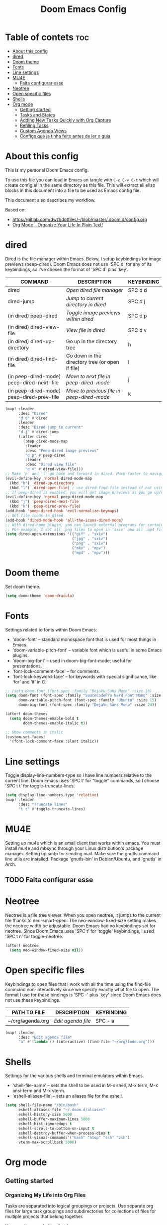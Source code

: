 #+TITLE: Doom Emacs Config
#+PROPERTY: header-args :tangle yes

* Table of contets :toc:
- [[#about-this-config][About this config]]
- [[#dired][dired]]
- [[#doom-theme][Doom theme]]
- [[#fonts][Fonts]]
- [[#line-settings][Line settings]]
- [[#mu4e][MU4E]]
  - [[#falta-configurar-esse][Falta configurar esse]]
- [[#neotree][Neotree]]
- [[#open-specific-files][Open specific files]]
- [[#shells][Shells]]
- [[#org-mode][Org mode]]
  - [[#getting-started][Getting started]]
  - [[#tasks-and-states][Tasks and States]]
  - [[#adding-new-tasks-quickly-with-org-capture][Adding New Tasks Quickly with Org Capture]]
  - [[#refiling-tasks][Refiling Tasks]]
  - [[#custom-agenda-views][Custom Agenda Views]]
  - [[#configs-que-ja-tinha-feito-antes-de-ler-o-guia][Configs que ja tinha feito antes de ler o guia]]

* About this config
This is my personal Doom Emacs config.

To use this file you can load in Emacs an tangle with =C-c C-v C-t= which will
create config.el in the same directory as this file. This will extract all elisp
blocks in this document into a file to be used as Emacs config file.

This document also describes my workflow.

Based on:
- [[https://gitlab.com/dwt1/dotfiles/-/blob/master/.doom.d/config.org]]
- [[http://doc.norang.ca/org-mode.html][Org Mode - Organize Your Life In Plain Text!]]

* dired
Dired is the file manager within Emacs. Below, I setup keybindings for image
previews (peep-dired). Doom Emacs does not use 'SPC d' for any of its
keybindings, so I've chosen the format of 'SPC d' plus 'key'.

| COMMAND                                   | DESCRIPTION                                     | KEYBINDING |
|-------------------------------------------+-------------------------------------------------+------------|
| dired                                     | /Open dired file manager/                         | SPC d d    |
| dired-jump                                | /Jump to current directory in dired/              | SPC d j    |
| (in dired) peep-dired                     | /Toggle image previews within dired/              | SPC d p    |
| (in dired) dired-view-file                | /View file in dired/                              | SPC d v    |
| (in dired) dired-up-directory             | Go up in the directory tree                     | h          |
| (in dired) dired-find-file                | Go down in the directory tree (or open if file) | l          |
| (in peep-dired-mode) peep-dired-next-file | /Move to next file in peep-dired-mode/            | j          |
| (in peep-dired-mode) peep-dired-prev-file | /Move to previous file in peep-dired-mode/        | k          |

#+BEGIN_SRC emacs-lisp
(map! :leader
      :desc "Dired"
      "d d" #'dired
      :leader
      :desc "Dired jump to current"
      "d j" #'dired-jump
      (:after dired
        (:map dired-mode-map
         :leader
         :desc "Peep-dired image previews"
         "d p" #'peep-dired
         :leader
         :desc "Dired view file"
         "d v" #'dired-view-file)))
;; Make 'h' and 'l' go back and forward in dired. Much faster to navigate the directory structure!
(evil-define-key 'normal dired-mode-map
  (kbd "h") 'dired-up-directory
  (kbd "l") 'dired-open-file) ; use dired-find-file instead if not using dired-open package
;; If peep-dired is enabled, you will get image previews as you go up/down with 'j' and 'k'
(evil-define-key 'normal peep-dired-mode-map
  (kbd "j") 'peep-dired-next-file
  (kbd "k") 'peep-dired-prev-file)
(add-hook 'peep-dired-hook 'evil-normalize-keymaps)
;; Get file icons in dired
(add-hook 'dired-mode-hook 'all-the-icons-dired-mode)
;; With dired-open plugin, you can launch external programs for certain extensions
;; For example, I set all .png files to open in 'sxiv' and all .mp4 files to open in 'mpv'
(setq dired-open-extensions '(("gif" . "sxiv")
                              ("jpg" . "sxiv")
                              ("png" . "sxiv")
                              ("mkv" . "mpv")
                              ("mp4" . "mpv")))
#+END_SRC

* Doom theme
Set doom theme.

#+begin_src emacs-lisp
(setq doom-theme 'doom-dracula)
#+end_src

* Fonts
Settings related to fonts within Doom Emacs:
- 'doom-font' -- standard monospace font that is used for most things in Emacs.
- 'doom-variable-pitch-font' -- variable font which is useful in some Emacs plugins.
- 'doom-big-font' -- used in doom-big-font-mode; useful for presentations.
- 'font-lock-comment-face' -- for comments.
- 'font-lock-keyword-face' -- for keywords with special significance, like ‘for’ and ‘if’ in C.

#+begin_src emacs-lisp
;; (setq doom-font (font-spec :family "DejaVu Sans Mono" :size 16)
(setq doom-font (font-spec :family "SauceCodePro Nerd Font Mono" :size 16 :style 'Medium)
      doom-variable-pitch-font (font-spec :family "Ubuntu" :size 15)
      doom-big-font (font-spec :family "DejaVu Sans Mono" :size 24))

(after! doom-themes
  (setq doom-themes-enable-bold t
        doom-themes-enable-italic t))

;; Show comments in italic
(custom-set-faces!
  '(font-lock-comment-face :slant italic))
#+end_src

* Line settings
Toggle display-line-numbers-type so I have line numbers relative to the current
line. Doom Emacs uses 'SPC t' for "toggle" commands, so I choose 'SPC t t' for
toggle-truncate-lines.
#+begin_src emacs-lisp
(setq display-line-numbers-type 'relative)
(map! :leader
      :desc "Truncate lines"
      "t t" #'toggle-truncate-lines)
#+end_src

* MU4E
Setting up mu4e which is an email client that works within emacs. You must
install mu4e and mbsync through your Linux distribution's package manager.
Setting up smtp for sending mail. Make sure the gnutls command line utils are
installed. Package 'gnutls-bin' in Debian/Ubuntu, and 'gnutls' in Arch.

** TODO Falta configurar esse

* Neotree
Neotree is a file tree viewer. When you open neotree, it jumps to the current
file thanks to neo-smart-open. The neo-window-fixed-size setting makes the
neotree width be adjustable. Doom Emacs had no keybindings set for neotree.
Since Doom Emacs uses 'SPC t' for 'toggle' keybindings, I used 'SPC t n' for
toggle-neotree.

#+begin_src emacs-lisp
(after! neotree
  (setq neo-window-fixed-size nil))
#+end_src

* Open specific files
Keybindings to open files that I work with all the time using the find-file
command non-interactively since we specify exactly what file to open. The format
I use for these bindings is 'SPC -' plus 'key' since Doom Emacs does not use
these keybindings.

| PATH TO FILE     | DESCRIPTION      | KEYBINDING |
|------------------+------------------+------------|
| ~/org/agenda.org | /Edit agenda file/ | SPC - a    |

#+begin_src emacs-lisp
(map! :leader
      :desc "Edit agenda file"
      "a" #'(lambda () (interactive) (find-file "~/org/todo.org")))
#+end_src

* Shells
Settings for the various shells and terminal emulators within Emacs.
- 'shell-file-name' -- sets the shell to be used in M-x shell, M-x term, M-x
  ansi-term and M-x vterm.
- 'eshell-aliases-file' -- sets an aliases file for the eshell.

#+BEGIN_SRC emacs-lisp
(setq shell-file-name "/bin/bash"
      eshell-aliases-file "~/.doom.d/aliases"
      eshell-history-size 5000
      eshell-buffer-maximum-lines 5000
      eshell-hist-ignoredups t
      eshell-scroll-to-bottom-on-input t
      eshell-destroy-buffer-when-process-dies t
      eshell-visual-commands'("bash" "htop" "ssh" "zsh")
      vterm-max-scrollback 5000)
#+end_src

* Org mode
** Getting started

*** Organizing My Life into Org Files
Tasks are separated into logical groupings or projects. Use separate org files
for large task groupings and subdirectories for collections of files for
multiple projects that belong together.

Here are the sample files that I use
| Filename                  | Description                                |
|---------------------------+--------------------------------------------|
| todo.org                  | Personal tasks and things to keep track of |
| inbox.org                 | Capture inbox                              |
| aurearobotics/Foo/bar.org | Taks for project Bar of client Foo         |

Org-mode is great for dealing with multiple clients and client projects. An org
file becomes the collection of notes, tasks, reference material, etc. for a
single client-project.

Separating the tasks for each client-project into separate org files helps keep
things logically grouped and since projects come and go, this allows entire org
files to be added or dropped from my agenda to keep only what is important
visible in agenda views.

*** Agenda
This is the =org-agenda-files= setup.

#+begin_src emacs-lisp
(after! org
  (setq org-agenda-files '("~/org/"
                           "~/org/aurearobotics"
                           "~/org/aurearobotics/firjan"
                           "~/org/aurearobotics/brunel")))
#+end_src

=org-mode= manages the =org-agenda-files= variable automatically using =C-c [= and =C-c
]= to add and remove files respectively. However, this replaces my directory list
with a list of explicit filenames instead and is not what I want. If this occurs
then adding a new org file to any of the above directories will not contribute
to my agenda and I will probably miss something important.

I have disabled the =C-c [= and =C-c ]= keys in =org-mode-hook= to prevent messing up
my list of directories in the =org-agenda-files= variable. I just add and remove
directories manually above. Changing the list of directories in =org-agenda-files=
happens very rarely since new files in existing directories are automatically
picked up.

#+begin_src emacs-lisp
(after! org
    (define-key org-mode-map (kbd "C-c [") nil)
    (define-key org-mode-map (kbd "C-c ]") nil))
#+end_src

*** Org File Structure
Most of my org files are set up with level 1 headings as main categories only.
Tasks and projects normally start as level 2.

Here are some examples of my level 1 headings in

=todo.org=:
- Special Dates
  + Birthdays
  + Holidays
- Finances
- Health
- House Maintenance
- Notes
- Tasks

=aurearobotics.org=
- System Maintenance
- Payroll
- Accounting
- Finances
- Hardware Maintenance
- Tasks
- Research and Development
- Notes

*** Key bindings
The main reason I have special key bindings (like =F11=, and =F12=) is so that the
keys work in any mode. If I'm in the Gnus summary buffer then =C-u C-c C-x C-i=
doesn't work, but the =C-F11= key combination does and this saves me time since I
don't have to visit an org-mode buffer first just to clock in a recent task.

** Tasks and States

I use the same set of TODO keywords for all of my org files. Org-mode lets you
define TODO keywords per file but I find it's easier to have a standard set of
TODO keywords globally so I can use the same setup in any org file I'm working
with.

*** Todo keywords
#+begin_src emacs-lisp
(after! org
  (setq org-todo-keywords
        '((sequence "TODO(t)" "NEXT(n)" "WAITING(w@/!)" "|" "DONE(d)" "CANCELLED(c@/!)" "PHONE" "MEETING"))))
        ;; Antes de mudar as cores, dar um describe nesta variavel e só entao adaptar a partir dela
        ;; org-todo-keyword-faces
        ;; '(("TODO" :foreground "red" :weight bold)
        ;;    ("NEXT" :foreground "blue" :weight bold)
        ;;    ("DONE" :foreground "forest green" :weight bold)
        ;;    ("WAITING" :foreground "orange" :weight bold)
        ;;    ("HOLD" :foreground "magenta" :weight bold)
        ;;    ("CANCELLED" :foreground "forest green" :weight bold)
        ;;    ("MEETING" :foreground "forest green" :weight bold)
        ;;    ("PHONE" :foreground "forest green" :weight bold))))
#+end_src

*** Project Task States
I don't like to bother with manually stating 'this is a project' and 'that is
not a project'. For me a project definition is really simple. If a task has
subtasks with a todo keyword then it's a project. That's it.

One subtask of a project needs to be marked NEXT so the project is not on the
stuck projects list.

*** Phone Calls
Telephone calls are special. They are created in a done state by a capture task.

The time of the call is recorded for as long as the capture task is active. If I
need to look up other details and want to close the capture task early I can
just =C-c C-c= to close the capture task (stopping the clock) and then =f9 SPC= to
resume the clock in the phone call while I do other things.

*** Meetings
Meetings are special. They are created in a done state by a capture task. I use
the MEETING capture template when someone interrupts what I'm doing with a
question or discussion. This is handled similarly to phone calls where I clock
the amount of time spent with whomever it is and record some notes of what was
discussed, either during or after the meeting.

The time of the meeting is recorded for as long as the capture task is active.
If I need to look up other details and want to close the capture task early I
can just =C-c C-c= to close the capture task (stopping the clock) and then =f9 SPC=
to resume the clock in the meeting task while I do other things.

*** Fast Todo Selection
Fast todo selection allows changing from any task todo state to any other state
directly by selecting the appropriate key from the fast todo selection key menu.
This is a great feature!

#+begin_src emacs-lisp
(setq org-use-fast-todo-selection t)
#+end_src

Changing a task state is done with =SPC m t KEY= where =KEY= is the appropriate fast
todo state selection key as defined in =org-todo-keywords=.

The setting

#+begin_src emacs-lisp
(setq org-treat-S-cursor-todo-selection-as-state-change nil)
#+end_src

allows changing todo states with =S-left= and =S-right= skipping all of the normal
processing when entering or leaving a todo state. This cycles through the todo
states but skips setting timestamps and entering notes which is very convenient
when all you want to do is fix up the status of an entry.

** Adding New Tasks Quickly with Org Capture
I create new tasks quickly using these templates. They are store in =inbox.org=
and them I refile them to the correct location. Normally this file is empty
because I refile my inbox frequently.

*** Capture Templates

When a new item needs to be added I categorize it into one of a few things:

- A phone call (=p)=
- A meeting (=m=)
- An email I need to respond to (=r=)
- A new task (=t=)
- A new note (=n=)
- A journal entry (=j=)
- A new habit (=h=)

Here is my setup for org-capture

#+begin_src emacs-lisp
(after! org
  (setq org-directory "~/org"
        org-default-notes-file "~/org/inbox.org"
        +org-capture-todo-file "~/org/inbox.org"
        +org-capture-journal-file "~/org/journal.org"))

;; I use C-c c to start capture mode
(global-set-key (kbd "C-c c") 'org-capture)

(after! org
  (setq org-capture-templates
        '(("t" "Todo" entry (file +org-capture-todo-file)
           "* TODO %?\n:PROPERTIES:\n:CREATED: %U\n:END:\n")
          ("r" "Responder Email" entry (file +org-capture-todo-file)
               "* NEXT Respond %:from on %:subject\nSCHEDULED: %t\n:PROPERTIES:\n:CREATED: %U\n:END:\n%a\n" :immediate-finish t)
          ("n" "Note" entry (file org-default-notes-file)
               "* %? :NOTE:\n:PROPERTIES:\n:CREATED: %U\n:END:\n%a\n" :clock-in t :clock-resume t)
          ("j" "Journal" entry (file+olp-datetree +org-capture-journal-file)
               "* %U %?\n" :clock-in t :clock-resume t)
          ("w" "org-protocol" entry (file +org-capture-todo-file)
               "* TODO Review %c\n:CREATED: %U\n:END:\n" :immediate-finish t)
          ("m" "Meeting" entry (file +org-capture-notes-file)
               "* MEETING with %?\n:CREATED: %U\n:END:\n" :clock-in t :clock-resume t)
          ("p" "Phone call" entry (file +org-capture-notes-file)
               "* PHONE call with %?\n:CREATED: %U\n:END:\n" :clock-in t :clock-resume t))))
#+end_src

Capture mode handles automatically clocking in and out of a capture task. When I
start a capture mode task the task is clocked in as specified by =:clock-in t= and
when the task is filed with =C-c C-c= the clock resumes on the original clocking
task.

I use journal entries to log interruptions as events for that day.

** Refiling Tasks
Refiling tasks is easy. After collecting a bunch of new tasks in my refile.org
file using capture mode I need to move these to the correct org file and topic.
All of my active org-files are in my =org-agenda-files= variable and contribute to
the agenda.

I collect capture tasks in inbox.org for up to a week. These stand out daily on
my block agenda and I usually refile them during the day. I like to keep my
refile task list empty.

*** Refile Setup
To refile tasks in org you need to tell it where you want to refile things.

In my setup I let any file in =org-agenda-files= and the current file contribute
to the list of valid refile targets.

#+begin_src emacs-lisp
; Targets include this file and any file contributing to the agenda - up to 9 levels deep
(after! org
  (setq org-refile-targets '((nil :maxlevel . 9) (org-agenda-files :maxlevel . 9))
        ; Use full outline paths for refile targets - we file directly with IDO
        org-refile-use-outline-path t
        ; Targets complete directly with IDO
        org-outline-path-complete-in-steps nil
        ; Allow refile to create parent tasks with confirmation
        org-refile-allow-creating-parent-nodes (quote confirm)))

; Exclude DONE state tasks from refile targets
(defun sr/verify-refile-target ()
  "Exclude todo keywords with a done state from refile targets"
  (not (member (nth 2 (org-heading-components)) org-done-keywords)))

(after! org
  (setq org-refile-target-verify-function 'sr/verify-refile-target))
#+end_src

To refile a task to my =inbox.org= file under =System Maintenance= I just put the
cursor on the task and hit =C-c C-w= and enter =main RET= and it's done.

*** Refiling Tasks
Tasks to refile are in their own section of the block agenda. To find tasks to
refile I run my agenda view with =F12 SPC= and scroll down to second section of
the block agenda: =Tasks to Refile=. This view shows all tasks (even ones marked
in a =done= state).

Bulk refiling in the agenda works very well for multiple tasks going to the same
place. Just mark the tasks with =m= and then =B r= to refile all of them to a new
location. Occasionally I'll also refile tasks as subtasks of the current
clocking task using =C-2 C-c C-w= from the =inbox.org= file.

Refiling all of my tasks tends to take less than a minute so I normally do this
a couple of times a day.

*** Refiling Notes
I keep a =* Notes= headline in most of my org-mode files. Notes have a =NOTE= tag
which is created by the capture template for notes. This allows finding notes
across multiple files easily using the agenda search functions.

Notes created by capture tasks go first to =inbox.org= and are later refiled to
the appropriate project file. Some notes that are project related get filed to
the appropriate project instead of under the catchall =* NOTES= task. Generally
these types of notes are specific to the project and not generally useful – so
removing them from the notes list when the project is archived makes sense.

*** Refiling Phone Calls and Meetings
Phone calls and meetings are handled using capture mode. I time my calls and
meetings using the capture mode template settings to clock in and out the
capture task while the phone call or meeting is in progress.

Phone call and meeting tasks are collected in =inbox.org= and are later refiled to
the appropriate location. I refile my phone call and meeting tasks under the
appropriate project so time tracking and reports are as accurate as possible.

** Custom Agenda Views
I have one block agenda view that has everything on it.

Custom agenda views are used for:
- Single block agenda shows the following
  + Overview of today
  + Finding tasks to be refiled
  + Finding stuck projects
  + Finding NEXT tasks to work on
  + Show all related tasks
  + Reviewing projects
  + Finding tasks waiting on something
  + Finding tasks to be archived
- Finding notes

If I want just today's calendar view then =F12= a is still faster than generating
the block agenda - especially if I want to view a week or month's worth of
information, or check my clocking data. In that case the extra detail on the
block agenda view is never really needed and I don't want to spend time waiting
for it to be generated.

*** Setup
#+begin_src emacs-lisp
;; Do not dim blocked tasks
(setq org-agenda-dim-blocked-tasks nil)

;; Compact the block agenda view
(setq org-agenda-compact-blocks t)

;; Custom agenda command definitions
(setq org-agenda-custom-commands
      '(("N" "Notes" tags "NOTE"
         ((org-agenda-overriding-header "Notes")
          (org-tags-match-list-sublevels t)))
        ("h" "Habits" tags-todo "STYLE=\"habit\""
         ((org-agenda-overriding-header "Habits")
          (org-agenda-sorting-strategy
           '(todo-state-down effort-up category-keep))))
        (" " "Agenda"
         ((agenda "" nil)
          (tags "REFILE"
                ((org-agenda-overriding-header "Tasks to Refile")
                 (org-tags-match-list-sublevels nil))))
         nil)))
#+end_src

This shows top-level projects and =NEXT= tasks but hides the project details since
we are not focused on any particular project.

I generally work top-down on the agenda. Things with deadlines and scheduled
dates show up in the agenda at the top.

My day goes generally like this:

- Punch in
- Look at the agenda and make mental note of anything important to deal with today
- Start working on a task
  + Clock it in
  + Work on it until it is =DONE= or it gets interrupted
- Make journal entries (=C-c c j=) for interruptions
- Punch out for breaks and punch back after breaks
- Refile tasks to empty the list
  + Tag tasks to be refiled with =m= collecting all tasks for the same target
  + Bulk refile the tasks on the target location with =B r=
  + Refile individually with =C-c C-w=
- Punch out

**** TODO Configurar =org-agenda-custom-commands= depois de já ter criado e entendido como funciona e a necessidade dos métodos que ele cria

*** Reading email, articles and conversations
When reading email I just let the default task clock the time I spend on these
tasks. To read email I go to the Emacs email client and read everything in my
inboxes. If there are emails that require a response I use org-capture to create
a new task with a heading of 'Respond to <user>' for each one. This
automatically links to the email in the task and makes it easy to find later.
Some emails are quick to respond to and some take research and a significant
amount of time to complete. I clock each one in it's own task. The capture
template for Respond To tasks is schedule for today so I can refile the task to
the appropriate org file without losing the task and end up forgeting about it.

Next, I go to my newly created tasks to be refiled from the block agenda and
clock in an email task and deal with it.

If an article has a useful piece of information I want to remember I create a
note for it with =C-c c n= and enter the topic and file it. This takes practically
no time at all and I know the note is safely filed for later retrieval. The time
I spend in the capture buffer is clocked with that capture note.

** Configs que ja tinha feito antes de ler o guia
*** Outras configs do org
#+begin_src emacs-lisp
(after! org
  (require 'org-bullets)
  (add-hook 'org-mode-hook (lambda () (org-bullets-mode 1)))
  (setq org-ellipsis " ▼ "
        org-log-done 'time
        org-hide-emphasis-markers t
        calendar-week-start-day 1
        ))
#+end_src
